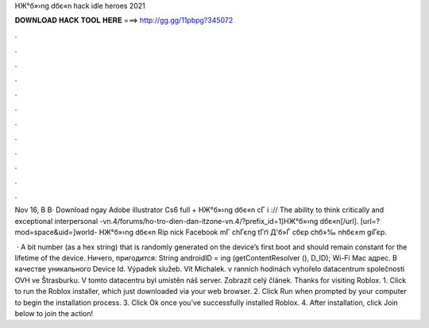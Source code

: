 HЖ°б»›ng dбє«n hack idle heroes 2021



𝐃𝐎𝐖𝐍𝐋𝐎𝐀𝐃 𝐇𝐀𝐂𝐊 𝐓𝐎𝐎𝐋 𝐇𝐄𝐑𝐄 ===> http://gg.gg/11pbpg?345072



.



.



.



.



.



.



.



.



.



.



.



.

Nov 16, В В· Download ngay Adobe illustrator Cs6 full + HЖ°б»›ng dбє«n cГ i :// The ability to think critically and exceptional interpersonal -vn.4/forums/ho-tro-dien-dan-itzone-vn.4/?prefix_id=1]HЖ°б»›ng dбє«n[/url]. [url=?mod=space&uid=]world- HЖ°б»›ng dбє«n Rip nick Facebook mГ chГєng tГґi Д'б»Ѓ cбєp chб»‰ nhбє±m giГєp.

 · A bit number (as a hex string) that is randomly generated on the device’s first boot and should remain constant for the lifetime of the device. Ничего, пригодится: String androidID = ing (getContentResolver (), D_ID); Wi-Fi Mac адрес. В качестве уникального Device Id. Výpadek služeb. Vít Michalek. v ranních hodinách vyhořelo datacentrum společnosti OVH ve Štrasburku. V tomto datacentru byl umístěn náš server. Zobrazit celý článek. Thanks for visiting Roblox. 1. Click  to run the Roblox installer, which just downloaded via your web browser. 2. Click Run when prompted by your computer to begin the installation process. 3. Click Ok once you've successfully installed Roblox. 4. After installation, click Join below to join the action!
